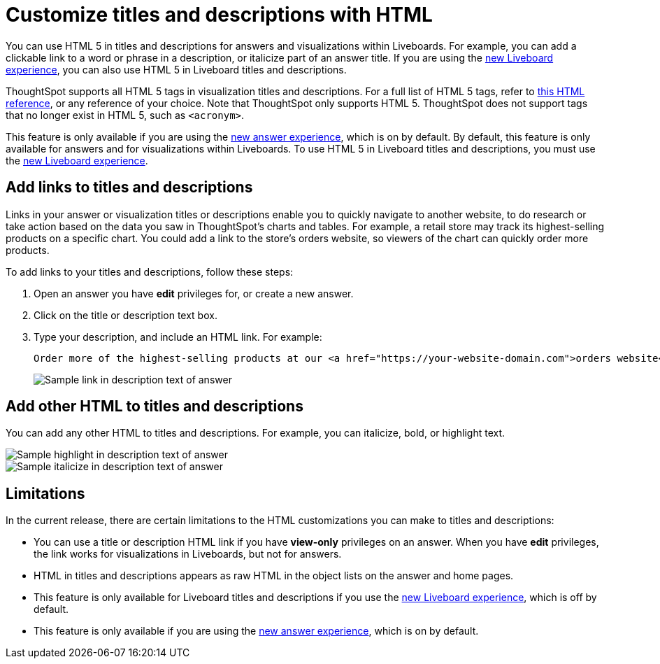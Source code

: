 = Customize titles and descriptions with HTML
:last_updated: 3/25/2022
:linkattrs:
:experimental:
:page-layout: default-cloud

You can use HTML 5 in titles and descriptions for answers and visualizations within Liveboards. For example, you can add a clickable link to a word or phrase in a description, or italicize part of an answer title. If you are using the xref:liveboard-experience-new.adoc[new Liveboard experience], you can also use HTML 5 in Liveboard titles and descriptions.

ThoughtSpot supports all HTML 5 tags in visualization titles and descriptions. For a full list of HTML 5 tags, refer to https://www.w3schools.com/tags/default.asp[this HTML reference^], or any reference of your choice. Note that ThoughtSpot only supports HTML 5. ThoughtSpot does not support tags that no longer exist in HTML 5, such as
`<acronym>`.

This feature is only available if you are using the xref:answer-experience-new.adoc[new answer experience], which is on by default. By default, this feature is only available for answers and for visualizations within Liveboards. To use HTML 5 in Liveboard titles and descriptions, you must use the xref:liveboard-experience-new.adoc[new Liveboard experience].

== Add links to titles and descriptions

Links in your answer or visualization titles or descriptions enable you to quickly navigate to another website, to do research or take action based on the data you saw in ThoughtSpot's charts and tables. For example, a retail store may track its highest-selling products on a specific chart. You could add a link to the store's orders website, so viewers of the chart can quickly order more products.

To add links to your titles and descriptions, follow these steps:

. Open an answer you have *edit* privileges for, or create a new answer.

. Click on the title or description text box.

. Type your description, and include an HTML link. For example:
+
----
Order more of the highest-selling products at our <a href="https://your-website-domain.com">orders website</a>.
----
+
image::chart-config-html.png[Sample link in description text of answer]

== Add other HTML to titles and descriptions

You can add any other HTML to titles and descriptions. For example, you can italicize, bold, or highlight text.

image::chart-config-html-highlight.png[Sample highlight in description text of answer]

image::chart-config-html-italicize.png[Sample italicize in description text of answer]

== Limitations
In the current release, there are certain limitations to the HTML customizations you can make to titles and descriptions:

* You can use a title or description HTML link if you have *view-only* privileges on an answer. When you have *edit* privileges, the link works for visualizations in Liveboards, but not for answers.

* HTML in titles and descriptions appears as raw HTML in the object lists on the answer and home pages.

* This feature is only available for Liveboard titles and descriptions if you use the xref:liveboard-experience-new.adoc[new Liveboard experience], which is off by default.

* This feature is only available if you are using the xref:answer-experience-new.adoc[new answer experience], which is on by default.